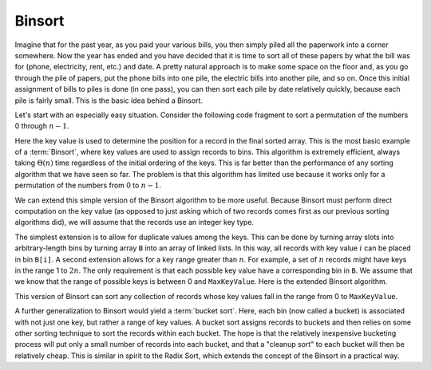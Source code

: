.. This file is part of the OpenDSA eTextbook project. See
.. http://algoviz.org/OpenDSA for more details.
.. Copyright (c) 2012-2013 by the OpenDSA Project Contributors, and
.. distributed under an MIT open source license.

.. avmetadata::
   :author: Cliff Shaffer
   :requires: sorting terminology
   :satisfies: binsort
   :topic: Sorting

.. index:: ! Binsort

Binsort
=======

Imagine that for the past year, as you paid your various bills, you
then simply piled all the paperwork into a corner somewhere.
Now the year has ended and you have decided that it is time to sort
all of these papers by what the bill was for (phone, electricity,
rent, etc.) and date.
A pretty natural approach is to make some space on the floor and, as
you go through the pile of papers, put the phone bills into one pile,
the electric bills into another pile, and so on.
Once this initial assignment of bills to piles is done (in one pass),
you can then sort each pile by date relatively quickly, because each
pile is fairly small.
This is the basic idea behind a Binsort.

Let's start with an especially easy situation.
Consider the following code fragment to sort a permutation of the
numbers 0 through :math:`n-1`.

.. codeinclude:: Sorting/Binsort 
   :tag: simplebinsort

.. inlineav:: binsortS1CON ss
   :output: show

Here the key value is used to determine the
position for a record in the final sorted array.
This is the most basic example of a :term:`Binsort`,
where key values are used to assign records to bins.
This algorithm is extremely efficient,
always taking :math:`\Theta(n)` time
regardless of the initial ordering of the keys.
This is far better than the performance of any sorting
algorithm that we have seen so far.
The problem is that this algorithm has limited use because it
works only for a permutation of the numbers from 0 to :math:`n-1`.

We can extend this simple version of the Binsort algorithm to be more
useful.
Because Binsort must perform direct computation on the key value (as
opposed to just asking which of two records comes first as our
previous sorting algorithms did),
we will assume that the records use an integer key type.

The simplest extension is to allow for duplicate values among the
keys.
This can be done by turning array slots into arbitrary-length bins by
turning array ``B`` into an array of linked lists.
In this way, all records with key value :math:`i` can be placed in bin
``B[i]``.
A second extension allows for a key range greater than :math:`n`.
For example, a set of :math:`n` records might have keys in the range 1
to :math:`2n`.
The only requirement is that each possible key value have a
corresponding bin in ``B``.
We assume that we know that the range of possible keys is between
0 and ``MaxKeyValue``.
Here is the extended Binsort algorithm.

.. codeinclude:: Sorting/Binsort
   :tag: Binsort

This version of Binsort can sort any collection of records whose key
values fall in the range from 0 to ``MaxKeyValue``.

.. inlineav:: binsortS2CON ss
   :output: show

.. showhidecontent:: BinSortAnalysis   

   The total work required is simply that needed to place each record
   into the appropriate bin and then take all of the records out of the
   bins.
   Thus, we need to process each record twice, for :math:`\Theta(n)`
   work.

   Does that cost analysis really make sense?
   Actually, that last statement is **wrong**,
   because it neglects a crucial observation.
   Taking all of the records out of the bins requires Binsort to look at
   every bin to see if it contains a record.
   Thus, the algorithm must process ``MaxKeyValue`` bins,
   regardless of how many of them actually hold records.
   If ``MaxKeyValue``
   is small compared to :math:`n`, then this is not a great expense.
   Suppose that ``MaxKeyValue`` :math:`= n^2`.
   In this case, the total amount of work done will be
   :math:`\Theta(n + n^2) = \Theta(n^2)`.
   This results in a poor sorting algorithm.
   And the algorithm becomes even worse as the disparity between
   :math:`n` and ``MaxKeyValue`` increases.
   In addition, a large key range requires an unacceptably large array
   ``B``.
   Thus, even the extended Binsort is useful only for a limited key
   range.

A further generalization to Binsort would yield a :term:`bucket sort`.
Here, each bin (now called a bucket) is associated with not just one
key, but rather a range of key values.
A bucket sort assigns records to buckets and then relies on some
other sorting technique to sort the records within each bucket.
The hope is that the relatively inexpensive bucketing process will put
only a small number of records into each bucket, and that a
"cleanup sort" to each bucket will then be relatively cheap.
This is similar in spirit to the Radix Sort, which extends the
concept of the Binsort in a practical way.

.. odsascript:: AV/Sorting/binsortS1CON.js
.. odsascript:: AV/Sorting/binsortS2CON.js
